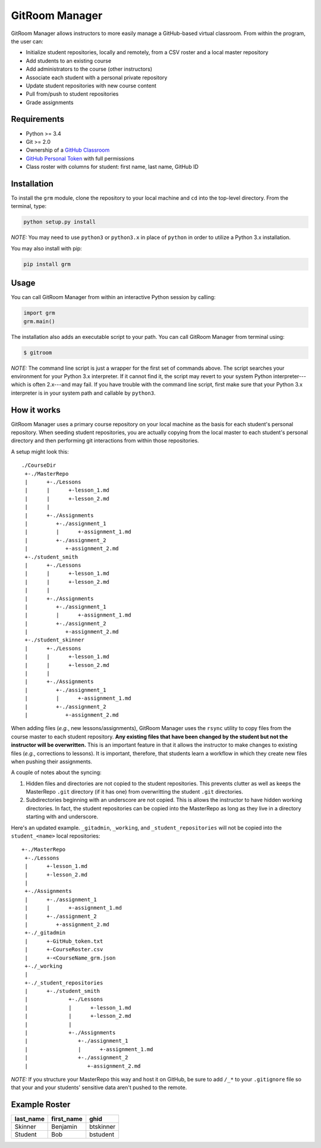 GitRoom Manager
===============

GitRoom Manager allows instructors to more easily manage a GitHub-based
virtual classroom. From within the program, the user can:

-  Initialize student repositories, locally and remotely, from a CSV
   roster and a local master repository
-  Add students to an existing course
-  Add administrators to the course (other instructors)
-  Associate each student with a personal private repository
-  Update student repositories with new course content
-  Pull from/push to student repositories
-  Grade assignments

Requirements
------------

-  Python >= 3.4
-  Git >= 2.0
-  Ownership of a `GitHub Classroom <https://classroom.github.com/>`__
-  `GitHub Personal
   Token <https://help.github.com/articles/creating-an-access-token-for-command-line-use/>`__
   with full permissions
-  Class roster with columns for student: first name, last name, GitHub
   ID

Installation
------------

To install the ``grm`` module, clone the repository to your local
machine and ``cd`` into the top-level directory. From the terminal,
type:

.. code::

    python setup.py install

*NOTE:* You may need to use ``python3`` or ``python3.x`` in place of
``python`` in order to utilize a Python 3.x installation.

You may also install with pip:

.. code::

    pip install grm

Usage
-----

You can call GitRoom Manager from within an interactive Python session
by calling:

.. code:: python

    import grm
    grm.main()

The installation also adds an executable script to your path. You can
call GitRoom Manager from terminal using:

.. code:: bash

    $ gitroom

*NOTE:* The command line script is just a wrapper for the first set of
commands above. The script searches your environment for your Python 3.x
interpreter. If it cannot find it, the script may revert to your system
Python interpreter---which is often 2.x---and may fail. If you have
trouble with the command line script, first make sure that your Python
3.x interpreter is in your system path and callable by ``python3``.

How it works
------------

GitRoom Manager uses a primary course repository on your local machine
as the basis for each student's personal repository. When seeding
student repositories, you are actually copying from the local master to
each student's personal directory and then performing git interactions
from within those repositories.

A setup might look this:

::

    ./CourseDir
     +-./MasterRepo
     |      +-./Lessons
     |      |      +-lesson_1.md
     |      |      +-lesson_2.md
     |      |
     |      +-./Assignments
     |         +-./assignment_1
     |         |      +-assignment_1.md
     |         +-./assignment_2
     |            +-assignment_2.md
     +-./student_smith           
     |      +-./Lessons
     |      |      +-lesson_1.md
     |      |      +-lesson_2.md
     |      |
     |      +-./Assignments
     |         +-./assignment_1
     |         |      +-assignment_1.md
     |         +-./assignment_2
     |            +-assignment_2.md
     +-./student_skinner         
     |      +-./Lessons
     |      |      +-lesson_1.md
     |      |      +-lesson_2.md
     |      |
     |      +-./Assignments
     |         +-./assignment_1
     |         |      +-assignment_1.md
     |         +-./assignment_2
     |            +-assignment_2.md
     

When adding files (*e.g.*, new lessons/assignments), GitRoom Manager
uses the ``rsync`` utility to copy files from the course master to each
student repository. **Any existing files that have been changed by the
student but not the instructor will be overwritten.** This is an
important feature in that it allows the instructor to make changes to
existing files (*e.g.*, corrections to lessons). It is important,
therefore, that students learn a workflow in which they create new files
when pushing their assignments.

A couple of notes about the syncing:

1. Hidden files and directories are not copied to the student
   repositories. This prevents clutter as well as keeps the MasterRepo
   ``.git`` directory (if it has one) from overwritting the student
   ``.git`` directories.
2. Subdirectories beginning with an underscore are not copied. This is
   allows the instructor to have hidden working directories. In fact,
   the student repositories can be copied into the MasterRepo as long as
   they live in a directory starting with and underscore.

Here's an updated example. ``_gitadmin``, ``_working``, and
``_student_repositories`` will not be copied into the ``student_<name>``
local repositories:

::

    +-./MasterRepo
     +-./Lessons
     |      +-lesson_1.md
     |      +-lesson_2.md
     |
     +-./Assignments
     |      +-./assignment_1
     |      |      +-assignment_1.md
     |      +-./assignment_2
     |         +-assignment_2.md
     +-./_gitadmin
     |      +-GitHub_token.txt
     |      +-CourseRoster.csv
     |      +-<CourseName_grm.json
     +-./_working
     |
     +-./_student_repositories
     |      +-./student_smith            
     |             +-./Lessons
     |             |      +-lesson_1.md
     |             |      +-lesson_2.md
     |             |
     |             +-./Assignments
     |                +-./assignment_1
     |                |      +-assignment_1.md
     |                +-./assignment_2
     |                   +-assignment_2.md
     

*NOTE:* If you structure your MasterRepo this way and host it on GitHub,
be sure to add ``/_*`` to your ``.gitignore`` file so that your and your
students' sensitive data aren't pushed to the remote.

Example Roster
--------------

+--------------+---------------+-------------+
| last\_name   | first\_name   | ghid        |
+==============+===============+=============+
| Skinner      | Benjamin      | btskinner   |
+--------------+---------------+-------------+
| Student      | Bob           | bstudent    |
+--------------+---------------+-------------+
